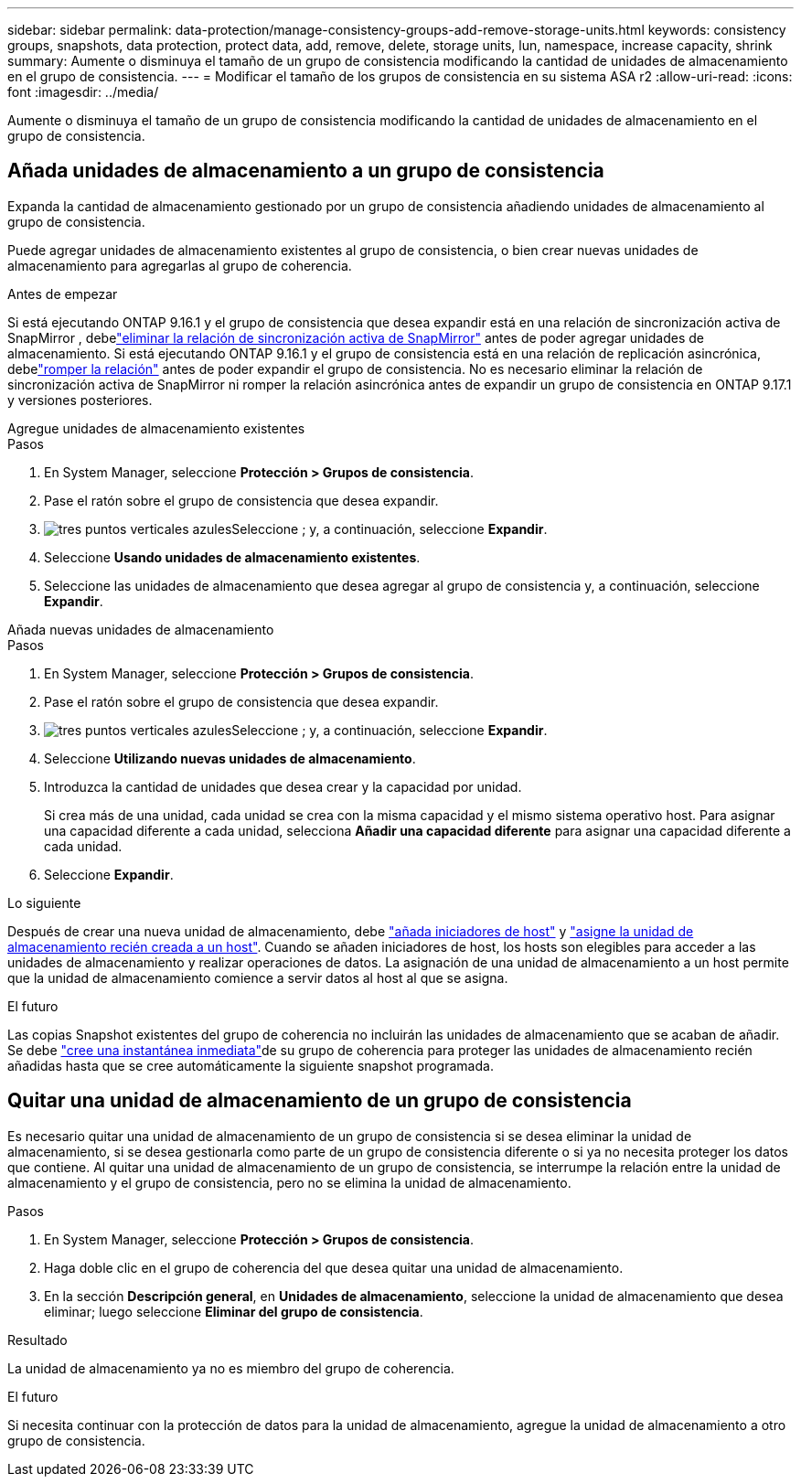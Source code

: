 ---
sidebar: sidebar 
permalink: data-protection/manage-consistency-groups-add-remove-storage-units.html 
keywords: consistency groups, snapshots, data protection, protect data, add, remove, delete, storage units, lun, namespace, increase capacity, shrink 
summary: Aumente o disminuya el tamaño de un grupo de consistencia modificando la cantidad de unidades de almacenamiento en el grupo de consistencia. 
---
= Modificar el tamaño de los grupos de consistencia en su sistema ASA r2
:allow-uri-read: 
:icons: font
:imagesdir: ../media/


[role="lead"]
Aumente o disminuya el tamaño de un grupo de consistencia modificando la cantidad de unidades de almacenamiento en el grupo de consistencia.



== Añada unidades de almacenamiento a un grupo de consistencia

Expanda la cantidad de almacenamiento gestionado por un grupo de consistencia añadiendo unidades de almacenamiento al grupo de consistencia.

Puede agregar unidades de almacenamiento existentes al grupo de consistencia, o bien crear nuevas unidades de almacenamiento para agregarlas al grupo de coherencia.

.Antes de empezar
Si está ejecutando ONTAP 9.16.1 y el grupo de consistencia que desea expandir está en una relación de sincronización activa de SnapMirror , debelink:snapmirror-active-sync-delete-relationship.html["eliminar la relación de sincronización activa de SnapMirror"] antes de poder agregar unidades de almacenamiento.  Si está ejecutando ONTAP 9.16.1 y el grupo de consistencia está en una relación de replicación asincrónica, debelink:snapmirror-active-sync-break-relationship.html["romper la relación"] antes de poder expandir el grupo de consistencia.  No es necesario eliminar la relación de sincronización activa de SnapMirror ni romper la relación asincrónica antes de expandir un grupo de consistencia en ONTAP 9.17.1 y versiones posteriores.

[role="tabbed-block"]
====
.Agregue unidades de almacenamiento existentes
--
.Pasos
. En System Manager, seleccione *Protección > Grupos de consistencia*.
. Pase el ratón sobre el grupo de consistencia que desea expandir.
. image:icon_kabob.gif["tres puntos verticales azules"]Seleccione ; y, a continuación, seleccione *Expandir*.
. Seleccione *Usando unidades de almacenamiento existentes*.
. Seleccione las unidades de almacenamiento que desea agregar al grupo de consistencia y, a continuación, seleccione *Expandir*.


--
.Añada nuevas unidades de almacenamiento
--
.Pasos
. En System Manager, seleccione *Protección > Grupos de consistencia*.
. Pase el ratón sobre el grupo de consistencia que desea expandir.
. image:icon_kabob.gif["tres puntos verticales azules"]Seleccione ; y, a continuación, seleccione *Expandir*.
. Seleccione *Utilizando nuevas unidades de almacenamiento*.
. Introduzca la cantidad de unidades que desea crear y la capacidad por unidad.
+
Si crea más de una unidad, cada unidad se crea con la misma capacidad y el mismo sistema operativo host. Para asignar una capacidad diferente a cada unidad, selecciona *Añadir una capacidad diferente* para asignar una capacidad diferente a cada unidad.

. Seleccione *Expandir*.


.Lo siguiente
Después de crear una nueva unidad de almacenamiento, debe link:../manage-data/provision-san-storage.html#add-host-initiators["añada iniciadores de host"] y link:../manage-data/provision-san-storage.html#map-the-storage-unit-to-a-host["asigne la unidad de almacenamiento recién creada a un host"]. Cuando se añaden iniciadores de host, los hosts son elegibles para acceder a las unidades de almacenamiento y realizar operaciones de datos. La asignación de una unidad de almacenamiento a un host permite que la unidad de almacenamiento comience a servir datos al host al que se asigna.

--
====
.El futuro
Las copias Snapshot existentes del grupo de coherencia no incluirán las unidades de almacenamiento que se acaban de añadir. Se debe link:create-snapshots.html#step-2-create-a-snapshot["cree una instantánea inmediata"]de su grupo de coherencia para proteger las unidades de almacenamiento recién añadidas hasta que se cree automáticamente la siguiente snapshot programada.



== Quitar una unidad de almacenamiento de un grupo de consistencia

Es necesario quitar una unidad de almacenamiento de un grupo de consistencia si se desea eliminar la unidad de almacenamiento, si se desea gestionarla como parte de un grupo de consistencia diferente o si ya no necesita proteger los datos que contiene. Al quitar una unidad de almacenamiento de un grupo de consistencia, se interrumpe la relación entre la unidad de almacenamiento y el grupo de consistencia, pero no se elimina la unidad de almacenamiento.

.Pasos
. En System Manager, seleccione *Protección > Grupos de consistencia*.
. Haga doble clic en el grupo de coherencia del que desea quitar una unidad de almacenamiento.
. En la sección *Descripción general*, en *Unidades de almacenamiento*, seleccione la unidad de almacenamiento que desea eliminar; luego seleccione *Eliminar del grupo de consistencia*.


.Resultado
La unidad de almacenamiento ya no es miembro del grupo de coherencia.

.El futuro
Si necesita continuar con la protección de datos para la unidad de almacenamiento, agregue la unidad de almacenamiento a otro grupo de consistencia.
